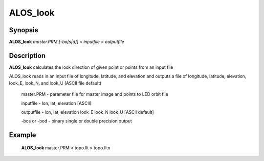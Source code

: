.. index:: ! ALOS_look    

************
ALOS_look    
************

Synopsis
--------
**ALOS_look** *master.PRM* *[-bo[s|d]]* < *inputfile* > *outputfile*


Description
-----------
**ALOS_look** calculates the look direction of given point or points from an input file        

ALOS_look reads in an input file of longitude, latitude, and elevation and outputs
a file of longitude, latitude, elevation, look_E, look_N, and look_U 
(ASCII file default)

 master.PRM   -  parameter file for master image and points to LED orbit file 

 inputfile    -  lon, lat, elevation [ASCII] 

 outputfile   -  lon, lat, elevation look_E look_N look_U [ASCII default] 

 -bos or -bod   -  binary single or double precision output


Example
-------
    **ALOS_look** master.PRM < topo.llt > topo.lltn 


